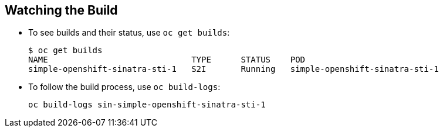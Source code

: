 
:scrollbar:
:data-uri:
== Watching the Build

* To see builds and their status, use `oc get builds`:
+
----
$ oc get builds
NAME                             TYPE      STATUS    POD
simple-openshift-sinatra-sti-1   S2I       Running   simple-openshift-sinatra-sti-1

----

* To follow the build process, use `oc build-logs`:
+
----
oc build-logs sin-simple-openshift-sinatra-sti-1
----

ifdef::showscript[]

=== Transcript

To see the builds and their status, use the `oc get builds` command, as shown in the second code sample. 

Finally, to follow the build process by checking the log created for your build, use the `oc build-logs` command, as shown in the third code sample.

endif::showscript[]

